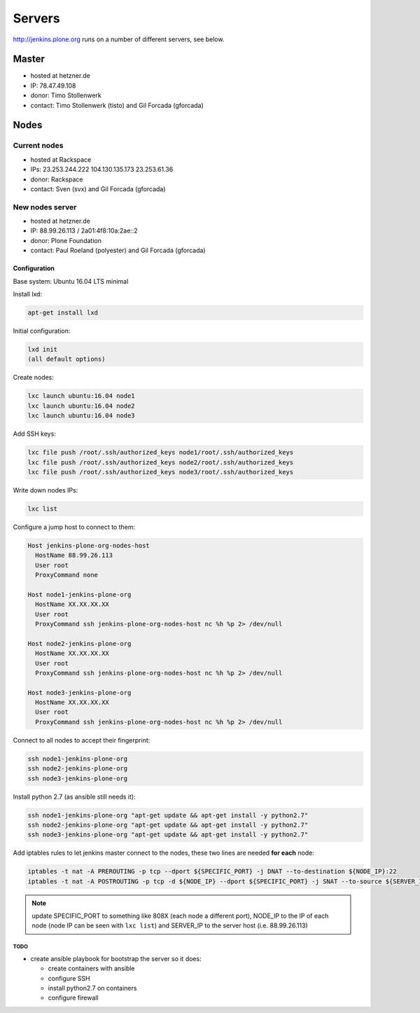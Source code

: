 .. -*- coding: utf-8 -*-

=======
Servers
=======
http://jenkins.plone.org runs on a number of different servers, see below.

Master
======
- hosted at hetzner.de
- IP: 78.47.49.108
- donor: Timo Stollenwerk
- contact: Timo Stollenwerk (tisto) and Gil Forcada (gforcada)

Nodes
=====

Current nodes
-------------
- hosted at Rackspace
- IPs: 23.253.244.222 104.130.135.173 23.253.61.36
- donor: Rackspace
- contact: Sven (svx) and Gil Forcada (gforcada)

New nodes server
----------------
- hosted at hetzner.de
- IP: 88.99.26.113 / 2a01:4f8:10a:2ae::2
- donor: Plone Foundation
- contact: Paul Roeland (polyester) and Gil Forcada (gforcada)

Configuration
*************
Base system: Ubuntu 16.04 LTS minimal

Install lxd:

.. code-block:: shell

    apt-get install lxd

Initial configuration:

.. code-block:: shell

    lxd init
    (all default options)

Create nodes:

.. code-block:: shell

    lxc launch ubuntu:16.04 node1
    lxc launch ubuntu:16.04 node2
    lxc launch ubuntu:16.04 node3

Add SSH keys:

.. code-block:: shell

    lxc file push /root/.ssh/authorized_keys node1/root/.ssh/authorized_keys
    lxc file push /root/.ssh/authorized_keys node2/root/.ssh/authorized_keys
    lxc file push /root/.ssh/authorized_keys node3/root/.ssh/authorized_keys

Write down nodes IPs:

.. code-block:: shell

    lxc list

Configure a jump host to connect to them:

.. code-block:: config

    Host jenkins-plone-org-nodes-host
      HostName 88.99.26.113
      User root
      ProxyCommand none

    Host node1-jenkins-plone-org
      HostName XX.XX.XX.XX
      User root
      ProxyCommand ssh jenkins-plone-org-nodes-host nc %h %p 2> /dev/null

    Host node2-jenkins-plone-org
      HostName XX.XX.XX.XX
      User root
      ProxyCommand ssh jenkins-plone-org-nodes-host nc %h %p 2> /dev/null

    Host node3-jenkins-plone-org
      HostName XX.XX.XX.XX
      User root
      ProxyCommand ssh jenkins-plone-org-nodes-host nc %h %p 2> /dev/null

Connect to all nodes to accept their fingerprint:

.. code-block:: shell

    ssh node1-jenkins-plone-org
    ssh node2-jenkins-plone-org
    ssh node3-jenkins-plone-org

Install python 2.7 (as ansible still needs it):

.. code-block:: shell

    ssh node1-jenkins-plone-org "apt-get update && apt-get install -y python2.7"
    ssh node2-jenkins-plone-org "apt-get update && apt-get install -y python2.7"
    ssh node3-jenkins-plone-org "apt-get update && apt-get install -y python2.7"

Add iptables rules to let jenkins master connect to the nodes,
these two lines are needed **for each** node:

.. code-block:: shell

    iptables -t nat -A PREROUTING -p tcp --dport ${SPECIFIC_PORT} -j DNAT --to-destination ${NODE_IP}:22
    iptables -t nat -A POSTROUTING -p tcp -d ${NODE_IP} --dport ${SPECIFIC_PORT} -j SNAT --to-source ${SERVER_IP}

.. note:: update SPECIFIC_PORT to something like 808X (each node a different port),
   NODE_IP to the IP of each node (node IP can be seen with ``lxc list``)
   and SERVER_IP to the server host (i.e. 88.99.26.113)

TODO
^^^^
- create ansible playbook for bootstrap the server so it does:

  - create containers with ansible
  - configure SSH
  - install python2.7 on containers
  - configure firewall
